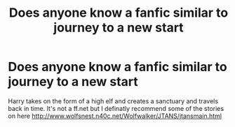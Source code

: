 #+TITLE: Does anyone know a fanfic similar to journey to a new start

* Does anyone know a fanfic similar to journey to a new start
:PROPERTIES:
:Author: jordan-easton94
:Score: 2
:DateUnix: 1515784572.0
:DateShort: 2018-Jan-12
:END:
Harry takes on the form of a high elf and creates a sanctuary and travels back in time. It's not a ff.net but I definatly recommend some of the stories on here [[http://www.wolfsnest.n40c.net/Wolfwalker/JTANS/jtansmain.html]]

